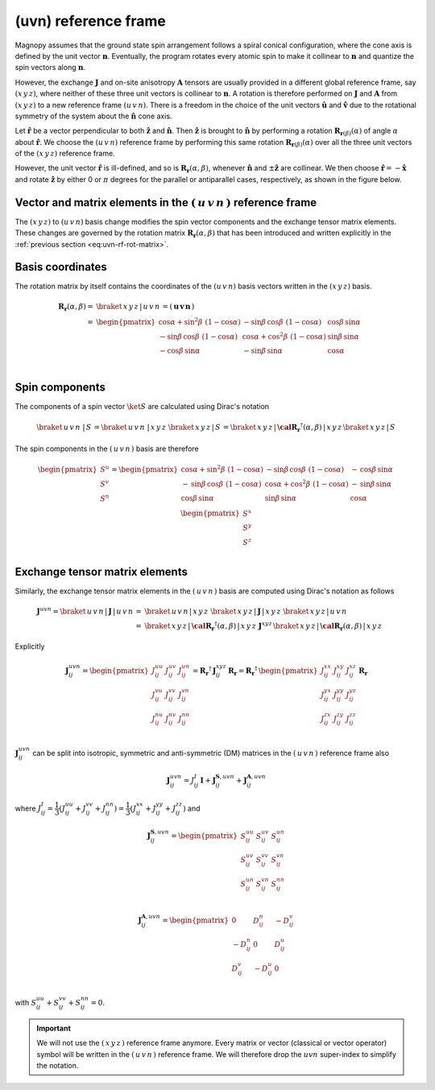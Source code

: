 .. _user-guide_methods_uvn:

*********************
(uvn) reference frame
*********************

.. dropdown:: Notation used on this page

  * .. include:: page-notations/vector.inc
  * .. include:: page-notations/unit-vector.inc
  * .. include:: page-notations/matrix.inc
  * .. include:: page-notations/reference-frame.inc
  * .. include:: page-notations/cross-product.inc
  * .. include:: page-notations/rotations.inc

Magnopy assumes that the ground state spin arrangement follows a spiral conical
configuration, where the cone axis is defined by the unit vector :math:`\boldsymbol{n}`.
Eventually, the program rotates every atomic spin to make it collinear to
:math:`\boldsymbol{n}` and quantize the spin vectors along :math:`\boldsymbol{n}`.

However, the exchange :math:`\boldsymbol{J}` and on-site anisotropy :math:`\boldsymbol{A}`
tensors are usually provided in a different global reference frame, say :math:`(x\,y\,z)`,
where neither of these three unit vectors is collinear to :math:`\boldsymbol{n}`.
A rotation is therefore performed on :math:`\boldsymbol{J}` and :math:`\boldsymbol{A}`
from :math:`(x\,y\,z)` to a new reference frame :math:`(u\,v\,n)`. There is a
freedom in the choice of the unit vectors :math:`\boldsymbol{\hat{u}}` and
:math:`\boldsymbol{\hat{v}}` due to the rotational symmetry of the system about
the :math:`\boldsymbol{\hat{n}}` cone axis.

Let :math:`\boldsymbol{\hat{r}}` be a vector perpendicular to both
:math:`\boldsymbol{\hat{z}}` and :math:`\boldsymbol{\hat{n}}`. Then
:math:`\boldsymbol{\hat{z}}` is brought to :math:`\boldsymbol{\hat{n}}` by performing
a rotation :math:`\boldsymbol{R}_{\boldsymbol{r}(\beta)}(\alpha)` of angle :math:`\alpha` about
:math:`\boldsymbol{\hat{r}}`. We choose  the :math:`(u\,v\,n)` reference frame by performing
this same rotation :math:`\boldsymbol{R}_{\boldsymbol{r}(\beta)}(\alpha)` over all the three unit vectors of
the :math:`(x\,y\,z)` reference frame.

.. raw:: html
  :file: ../../../images/uvn-rf-main-case.html

.. dropdown:: Explicit formulas

  The unit vector

  .. math::
      \boldsymbol{\hat{r}}(\beta)
      =
      \dfrac{\boldsymbol{\hat{z}}\times\boldsymbol{\hat{n}}}{\vert\boldsymbol{\hat{z}}\times\boldsymbol{\hat{n}}\vert}
      =
      \begin{pmatrix}
        -\sin\beta \\
        \cos\beta \\
        0
      \end{pmatrix}

  is defined by the angle :math:`\beta` in the figure below

  .. raw:: html
    :file: ../../../images/uvn-rf-n-angles.html

  The rotation matrix is

  .. math::
    :name: eq:uvn-rf-rot-matrix

    \boldsymbol{R}_{\boldsymbol{r}(\beta)}(\alpha)
    &=\boldsymbol{R_r}(\alpha,\beta)\\
    =&
    \begin{pmatrix}
      1 - \dfrac{(n^x)^2}{1+n^z} & -\dfrac{n^xn^y}{1+n^z}   & n^x  \\
      -\dfrac{n^xn^y}{1+n^z}   & 1 - \dfrac{(n^y)^2}{1+n^z} & n^y  \\
      -n^x                     & -n^y                     & n^z  \\
    \end{pmatrix} &\\
    &=
    \begin{pmatrix}
      \cos\alpha + \sin^2\beta(1-\cos\alpha) &
      -\sin\beta\cos\beta(1-\cos\alpha)      &
      \cos\beta\sin\alpha                    \\
      -\sin\beta\cos\beta(1-\cos\alpha)      &
      \cos\alpha + \cos^2\beta(1-\cos\alpha) &
      \sin\beta\sin\alpha                    \\
      -\cos\beta\sin\alpha                   &
      -\sin\beta\sin\alpha                   &
      \cos\alpha \\
    \end{pmatrix}&

  The unit vectors of the rotated reference frame are written in the :math:`(x\,y\,z)`
  basis as

  .. math::

      \begin{aligned}
        \boldsymbol{\hat{u}}
        &=
        \boldsymbol{R_r}(\alpha,\beta)
        \begin{pmatrix} 1 \\ 0 \\ 0 \end{pmatrix}
        =
        \begin{pmatrix}
          1 - \dfrac{(n^x)^2}{1+n^z} \\
          -\dfrac{n^xn^y}{1+n^z}   \\
          -n^x                     \\
        \end{pmatrix}
        =
        \begin{pmatrix}
          \cos\alpha + \sin^2\beta(1-\cos\alpha) \\
          -\sin\beta\cos\beta(1-\cos\alpha)      \\
          -\cos\beta\sin\alpha                   \\
        \end{pmatrix}
        \\
        \boldsymbol{\hat{v}}
        &=
        \boldsymbol{R_r}(\alpha,\beta)
        \begin{pmatrix} 0 \\ 1 \\ 0 \end{pmatrix}
        =
        \begin{pmatrix}
          -\dfrac{n^xn^y}{1+n^z}   \\
          1 - \dfrac{(n^y)^2}{1+n^z} \\
          -n^y                     \\
        \end{pmatrix}
        =
        \begin{pmatrix}
          -\sin\beta\cos\beta(1-\cos\alpha)      \\
          \cos\alpha + \cos^2\beta(1-\cos\alpha) \\
          -\sin\beta\sin\alpha                   \\
        \end{pmatrix}
        \\
        \boldsymbol{\hat{n}}
        &=
        \boldsymbol{R_r}(\alpha,\beta)
        \begin{pmatrix} 0 \\ 0 \\ 1 \end{pmatrix}
        =
        \begin{pmatrix}
          n^x \\
          n^y \\
          n^z \\
        \end{pmatrix}
        =
        \begin{pmatrix}
          \cos\beta\sin\alpha \\
          \sin\beta\sin\alpha \\
          \cos\alpha          \\
        \end{pmatrix}
      \end{aligned}

  Notice also that these vectors can be written in Dirac's notation as

  .. math::
    \begin{aligned}
        \boldsymbol{\hat{u}} &= \braket{x\,y\,z\,|u}
        =
        \braket{x\,y\,z\,|\,\boldsymbol{R_r}(\alpha,\beta)\,|x}
        \\
        \boldsymbol{\hat{v}} &= \braket{x\,y\,z\,|v}
        =
        \braket{x\,y\,z\,|\,\boldsymbol{R_r}(\alpha,\beta)\,|y}
        \\
        \boldsymbol{\hat{n}} &= \braket{x\,y\,z\,|n}
        =
        \braket{x\,y\,z\,|\,\boldsymbol{R_r}(\alpha,\beta)\,|z}
    \end{aligned}

However, the unit vector :math:`\boldsymbol{\hat{r}}` is ill-defined, and so is
:math:`\boldsymbol{R_r}(\alpha,\beta)`, whenever  :math:`\boldsymbol{\hat{n}}` and
:math:`\pm\boldsymbol{\hat{z}}` are collinear. We then choose
:math:`\boldsymbol{\hat{r}}=-\boldsymbol{\hat{x}}` and rotate
:math:`\boldsymbol{\hat{z}}` by either 0 or :math:`\pi` degrees
for the parallel or antiparallel cases, respectively, as shown in the figure below.

.. raw:: html
  :file: ../../../images/uvn-rf-special-cases.html

.. dropdown:: Explicit formulas

  .. math::
      \boldsymbol{R_r}(\alpha,\beta)
      =
      \begin{pmatrix}
        1 & 0     & 0     \\
        0 & \pm 1 & 0     \\
        0 & 0     & \pm 1 \\
      \end{pmatrix}

  .. math::
      \begin{aligned}
        \boldsymbol{\hat{u}} &= \boldsymbol{\hat{x}}    \\
        \boldsymbol{\hat{v}} &= \pm\boldsymbol{\hat{y}} \\
        \boldsymbol{\hat{n}} &= \pm\boldsymbol{\hat{z}} \\
      \end{aligned}

=======================================================================
Vector and matrix elements in the :math:`(\,u\,v\,n\,)` reference frame
=======================================================================

The :math:`(x\,y\,z)` to :math:`(u\,v\,n)` basis change modifies the spin vector components
and the exchange tensor matrix elements. These changes are governed by the rotation
matrix :math:`\boldsymbol{R_r}(\alpha,\beta)` that has been introduced and written explicitly in
the  :ref:`previous section <eq:uvn-rf-rot-matrix>`.

=================
Basis coordinates
=================

The rotation matrix by itself contains the coordinates of the :math:`(u\,v\,n)` basis
vectors written in the :math:`(x\,y\,z)` basis.

.. math::
  \boldsymbol{R_r}(\alpha,\beta)=&
  \braket{\,x\,y\,z\,|\,u\,v\,n\,}=
  \left(\,\boldsymbol{u}\, \boldsymbol{v}\, \boldsymbol{n}\,\right)
  \\\\
   =&
      \begin{pmatrix}
        \cos\alpha + \sin^2\beta\,\,(1-\cos\alpha) &
        -\sin\beta\,\cos\beta\,\,(1-\cos\alpha)      &
        \cos\beta\,\sin\alpha                    \\
        -\sin\beta\,\cos\beta\,\,(1-\cos\alpha)      &
        \cos\alpha + \cos^2\beta\,\,(1-\cos\alpha) &
        \sin\beta\,\sin\alpha                    \\
        -\cos\beta\,\sin\alpha                   &
        -\sin\beta\,\sin\alpha                   &
        \cos\alpha \\
      \end{pmatrix}\\

===============
Spin components
===============
The components of a spin vector :math:`\ket{S}` are calculated
using Dirac's notation

.. math::
  \braket{\,u\,v\,n\, \,|\, S\,} = \braket{\,u\,v\,n\, \,|\,x\,y\,z\,}\,
  \braket{\,x\,y\,z\,|\, S\,}
  =
  \braket{\,x\,y\,z \,|\,\boldsymbol{\cal R_r}^\dagger(\alpha,\beta)\,| \,x\,y\,z\,}
  \braket{\,x\,y\,z\, | \,S\,}

The spin components in the :math:`(\,u\,v\,n\,)` basis are therefore

.. math::
  \begin{pmatrix}
    S^u \\
    S^v \\
    S^n \\
  \end{pmatrix}
  =
       \begin{pmatrix}
        \cos\alpha + \sin^2\beta\,\,(1-\cos\alpha) &
        -\sin\beta\,\cos\beta\,\,(1-\cos\alpha)      &
        -\,\cos\beta\,\sin\alpha                    \\
        -\,\sin\beta\,\cos\beta\,\,(1-\cos\alpha)      &
        \cos\alpha + \cos^2\beta\,\,(1-\cos\alpha) &
        -\,\sin\beta\,\sin\alpha                    \\
        \cos\beta\,\sin\alpha                   &
        \sin\beta\,\sin\alpha                   &
        \cos\alpha \\
      \end{pmatrix}
      \,
  \begin{pmatrix}
    S^x \\
    S^y \\
    S^z \\
  \end{pmatrix}

===============================
Exchange tensor matrix elements
===============================

Similarly, the exchange tensor matrix elements in the :math:`(\,u\,v\,n\,)` basis
are computed using Dirac's notation as follows

.. math::
  \boldsymbol{J}^{uvn}
  =
  \braket{\,u\,v\,n \,| \,\boldsymbol{J}\,|\,u\,v\,n\,}
  =&
  \braket{\,u\,v\,n \,|\, x\,y\,z\,}\,
  \braket{\,x\,y\,z\, |\, \boldsymbol{J}\,| \,x\,y\,z\,}\,
  \braket{\,x\,y\,z \,|\, u\,v\,n\,} \\
  =&
  \braket{\,x\,y\,z\, |\, \boldsymbol{\cal R_r}^{\dagger}(\alpha,\beta)\,|\,x\,y\,z\,}\,
  \boldsymbol{J}^{xyz}\,
  \braket{\,x\,y\,z\, |\,\boldsymbol{\cal R_r}(\alpha,\beta)\,|\,x\,y\,z\,}

Explicitly

.. math::
  \boldsymbol{J}^{u v n}_{ij}=
  \begin{pmatrix}
    J_{ij}^{uu} & J_{ij}^{uv} & J_{ij}^{un} \\
    J_{ij}^{vu} & J_{ij}^{vv} & J_{ij}^{vn} \\
    J_{ij}^{nu} & J_{ij}^{nv} & J_{ij}^{nn} \\
  \end{pmatrix}
  =\boldsymbol{R_r}^{\dagger}\,\boldsymbol{J}_{ij}^{x y z}\,\boldsymbol{R_r}
  = \boldsymbol{R_r}^{\dagger}\,
  \begin{pmatrix}
    J_{ij}^{xx} & J_{ij}^{xy} & J_{ij}^{xz} \\
    J_{ij}^{yx} & J_{ij}^{yy} & J_{ij}^{yz} \\
    J_{ij}^{zx} & J_{ij}^{zy} & J_{ij}^{zz} \\
  \end{pmatrix} \,\boldsymbol{R_r}

:math:`\boldsymbol{J}^{u v n}_{ij}` can be split into isotropic, symmetric and anti-symmetric (DM) matrices
in the :math:`(\,u\,v\,n\,)` reference frame also

.. math::
  \boldsymbol{J}_{ij}^{u v n}=J_{ij}^{I}\,\boldsymbol{I}+
  \boldsymbol{J}^{\boldsymbol{S},u v n}_{ij}+\boldsymbol{J}^{\boldsymbol{A},u v n}_{ij}

where :math:`J^{I}_{ij} = \dfrac{1}{3}(J_{ij}^{uu} + J_{ij}^{vv} + J_{ij}^{nn}) =\dfrac{1}{3}(J_{ij}^{xx} + J_{ij}^{yy} + J_{ij}^{zz})` and

.. math::
  \boldsymbol{J}^{\boldsymbol{S},u v n}_{ij}=
    \begin{pmatrix}
      S_{ij}^{uu} & S_{ij}^{uv} & S_{ij}^{un} \\
      S_{ij}^{uv} & S_{ij}^{vv} & S_{ij}^{vn} \\
      S_{ij}^{un} & S_{ij}^{vn} & S_{ij}^{nn} \\
    \end{pmatrix}

.. math::
  \boldsymbol{J}^{\boldsymbol{A},u v n}_{ij}=
      \begin{pmatrix}
      0 & D_{ij}^n & -D_{ij}^v \\
      -D_{ij}^n & 0 & D_{ij}^u \\
      D_{ij}^v & -D_{ij}^u & 0 \\
    \end{pmatrix}

with :math:`S_{ij}^{uu} + S_{ij}^{vv} + S_{ij}^{nn} = 0`.

.. important::
  We will not use the :math:`(\,x\,y\,z\,)` reference frame anymore.
  Every matrix or vector (classical or vector operator) symbol will be written in the
  :math:`(\,u\,v\,n\,)` reference frame. We will therefore drop the :math:`u v n` super-index
  to simplify the notation.
